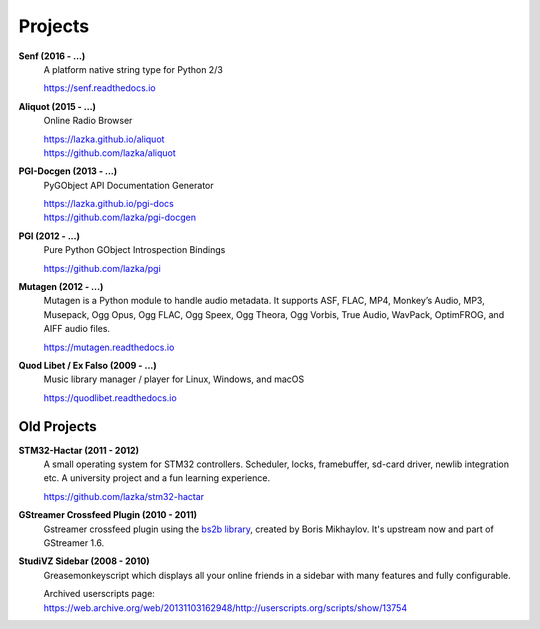 ########
Projects
########

**Senf (2016 - ...)**
    A platform native string type for Python 2/3

    https://senf.readthedocs.io

**Aliquot (2015 - ...)**
    Online Radio Browser

    | https://lazka.github.io/aliquot
    | https://github.com/lazka/aliquot

**PGI-Docgen (2013 - ...)**
    PyGObject API Documentation Generator

    | https://lazka.github.io/pgi-docs
    | https://github.com/lazka/pgi-docgen

**PGI (2012 - ...)**
    Pure Python GObject Introspection Bindings

    https://github.com/lazka/pgi

**Mutagen (2012 - ...)**
    Mutagen is a Python module to handle audio metadata. It supports ASF,
    FLAC, MP4, Monkey’s Audio, MP3, Musepack, Ogg Opus, Ogg FLAC, Ogg Speex,
    Ogg Theora, Ogg Vorbis, True Audio, WavPack, OptimFROG, and AIFF audio
    files.

    https://mutagen.readthedocs.io

**Quod Libet / Ex Falso (2009 - ...)**
    Music library manager / player for Linux, Windows, and macOS

    https://quodlibet.readthedocs.io


Old Projects
------------

**STM32-Hactar (2011 - 2012)**
    A small operating system for STM32 controllers. Scheduler, locks,
    framebuffer, sd-card driver, newlib integration etc. A university project
    and a fun learning experience.

    https://github.com/lazka/stm32-hactar

**GStreamer Crossfeed Plugin (2010 - 2011)**
    Gstreamer crossfeed plugin using the `bs2b library
    <http://bs2b.sourceforge.net/>`__, created by Boris Mikhaylov. It's
    upstream now and part of GStreamer 1.6.

**StudiVZ Sidebar (2008 - 2010)**
    Greasemonkeyscript which displays all your online friends in a sidebar
    with many features and fully configurable.

    Archived userscripts page:
    https://web.archive.org/web/20131103162948/http://userscripts.org/scripts/show/13754
